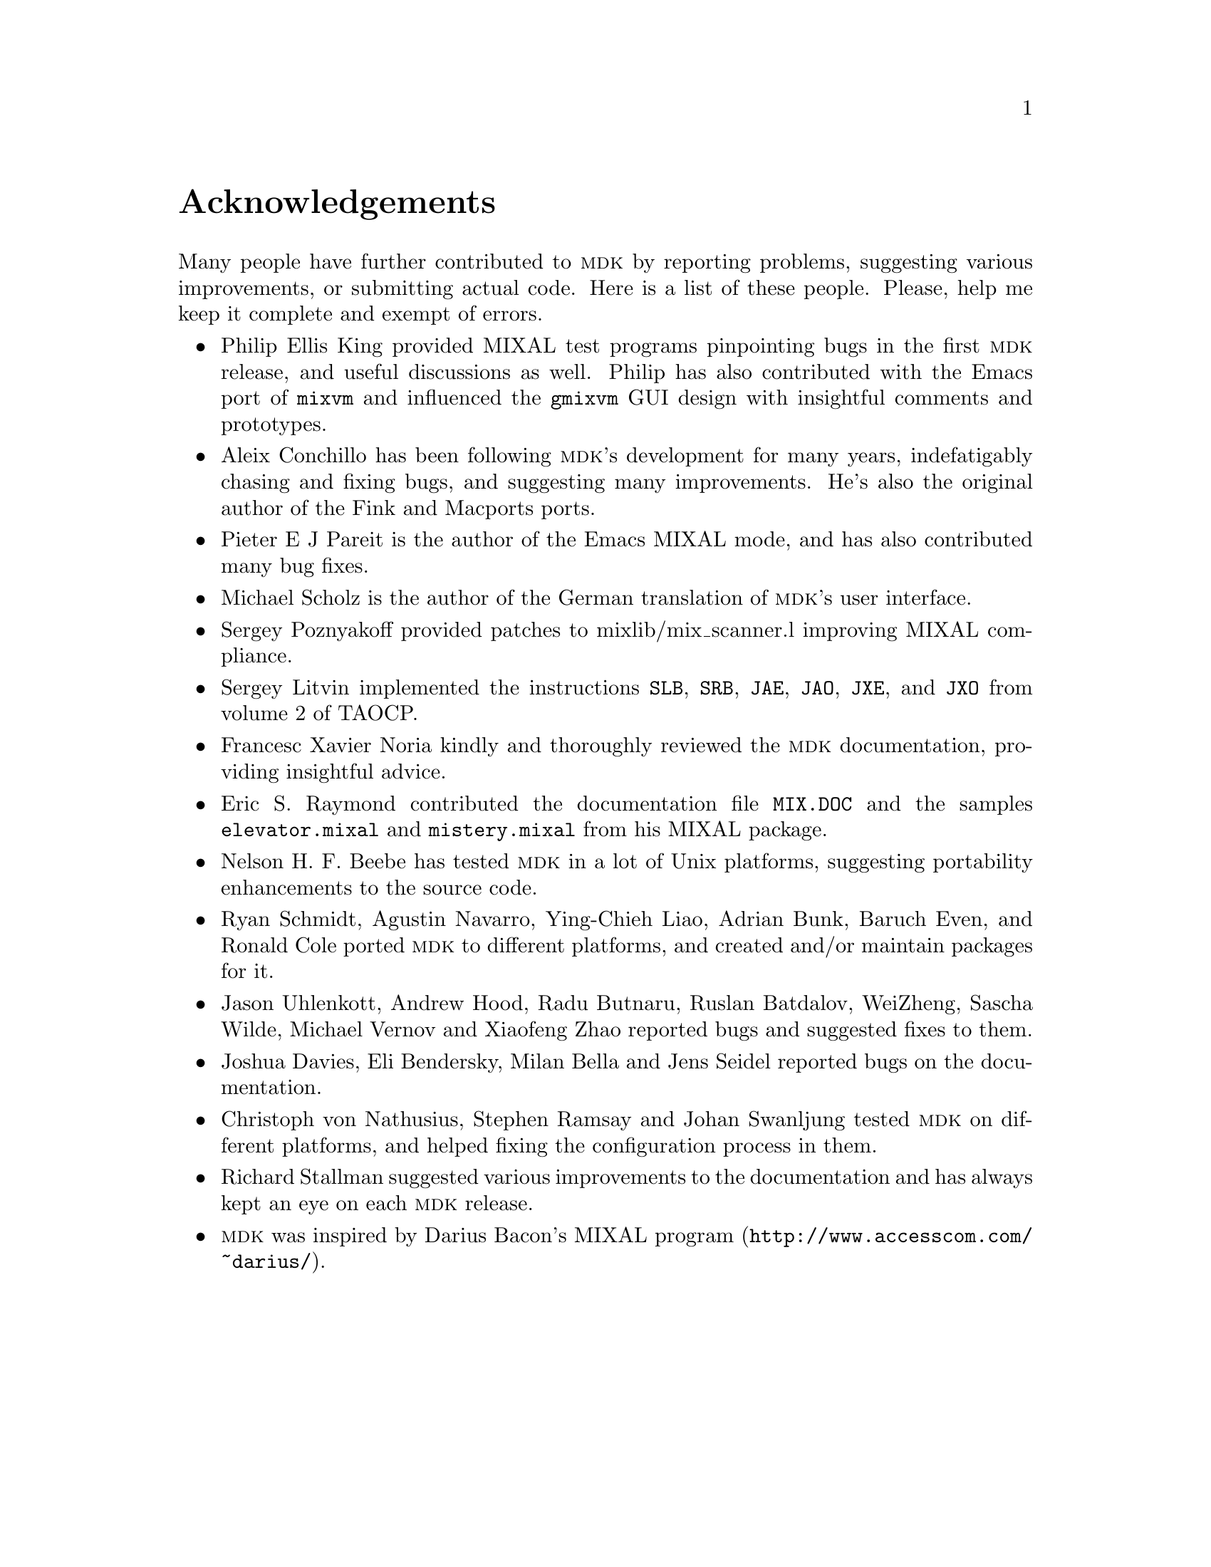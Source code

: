 @c -*-texinfo-*-
@c This is part of the GNU MDK Reference Manual.
@c Copyright (C) 2000, 2001, 2002, 2003, 2004, 2005, 2006, 2009, 2013, 2014, 2015
@c   Free Software Foundation, Inc.
@c See the file mdk.texi for copying conditions.

@node Acknowledgments, Installing MDK, Introduction, Top
@comment  node-name,  next,  previous,  up
@unnumbered Acknowledgements

Many people have further contributed to @sc{mdk} by reporting problems,
suggesting various improvements, or submitting actual code. Here is a
list of these people. Please, help me keep it complete and exempt of
errors.

@itemize @bullet
@item Philip Ellis King
provided MIXAL test programs pinpointing bugs in the first @sc{mdk}
release, and useful discussions as well. Philip has also contributed
with the Emacs port of @code{mixvm} and influenced the @code{gmixvm} GUI
design with insightful comments and prototypes.

@item Aleix Conchillo
has been following @sc{mdk}'s development for many years, indefatigably
chasing and fixing bugs, and suggesting many improvements. He's also the
original author of the Fink and Macports ports.

@item Pieter E J Pareit
is the author of the Emacs MIXAL mode, and has also contributed many
bug fixes.

@item Michael Scholz
is the author of the German translation of @sc{mdk}'s user interface.

@item Sergey Poznyakoff
provided patches to mixlib/mix_scanner.l improving MIXAL compliance.

@item Sergey Litvin
implemented the instructions @code{SLB}, @code{SRB}, @code{JAE},
@code{JAO}, @code{JXE}, and @code{JXO} from volume 2 of TAOCP.

@item Francesc Xavier Noria
kindly and thoroughly reviewed the @sc{mdk} documentation, providing
insightful advice.

@item Eric S. Raymond
contributed the documentation file @file{MIX.DOC} and the samples
@file{elevator.mixal} and @file{mistery.mixal} from his MIXAL package.

@item Nelson H. F. Beebe
has tested @sc{mdk} in a lot of Unix platforms, suggesting portability
enhancements to the source code.

@item Ryan Schmidt, Agustin Navarro, Ying-Chieh Liao, Adrian Bunk, Baruch Even, and Ronald Cole
ported @sc{mdk} to different platforms, and created and/or maintain
packages for it.

@item Jason Uhlenkott, Andrew Hood, Radu Butnaru, Ruslan Batdalov, WeiZheng, Sascha Wilde, Michael Vernov and Xiaofeng Zhao
reported bugs and suggested fixes to them.

@item Joshua Davies, Eli Bendersky, Milan Bella and Jens Seidel reported bugs on the documentation.

@item Christoph von Nathusius, Stephen Ramsay  and Johan Swanljung
tested @sc{mdk} on different platforms, and helped fixing the configuration
process in them.

@item Richard Stallman
suggested various improvements to the documentation and has always
kept an eye on each @sc{mdk} release.

@item @sc{mdk} was inspired by Darius Bacon's
@uref{http://www.accesscom.com/@/~darius/, MIXAL program}.

@end itemize
